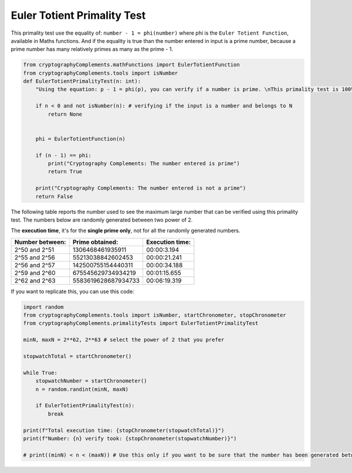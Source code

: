 Euler Totient Primality Test
============================
This primality test use the equality of: ``number - 1 = phi(number)`` where phi is the ``Euler Totient Function``, available in Maths functions.
And if the equality is true than the number entered in input is a prime number, because a prime number has many relatively primes as many as the prime - 1.

.. code-block:: python

    from cryptographyComplements.mathFunctions import EulerTotientFunction
    from cryptographyComplements.tools import isNumber
    def EulerTotientPrimalityTest(n: int):
        "Using the equation: p - 1 = phi(p), you can verify if a number is prime. \nThis primality test is 100% valid but numbers greater than 2^60 requires to much time, and computational power, to be calculated using this primality test."

        if n < 0 and not isNumber(n): # verifying if the input is a number and belongs to N
            return None
        

        phi = EulerTotientFunction(n)

        if (n - 1) == phi:
            print("Cryptography Complements: The number entered is prime")
            return True
        
        print("Cryptography Complements: The number entered is not a prime")
        return False

The following table reports the number used to see the maximum large number that can be verified using this primality test.
The numbers below are randomly generated between two power of 2.

The **execution time**, it's for the **single prime only**, not for all the randomly generated numbers.


+-----------------+---------------------+-----------------+
| Number between: | Prime obtained:     | Execution time: |
+=================+=====================+=================+
| 2^50 and 2^51   | 1306468461935911    | 00:00:3.194     |
+-----------------+---------------------+-----------------+
| 2^55 and 2^56   | 55213038842602453   | 00:00:21.241    |
+-----------------+---------------------+-----------------+
| 2^56 and 2^57   | 142500755154440311  | 00:00:34.188    |
+-----------------+---------------------+-----------------+
| 2^59 and 2^60   | 675545629734934219  | 00:01:15.655    |
+-----------------+---------------------+-----------------+
| 2^62 and 2^63   | 5583619628687934733 | 00:06:19.319    |
+-----------------+---------------------+-----------------+


If you want to replicate this, you can use this code:

.. code-block:: python

    import random
    from cryptographyComplements.tools import isNumber, startChronometer, stopChronometer
    from cryptographyComplements.primalityTests import EulerTotientPrimalityTest

    minN, maxN = 2**62, 2**63 # select the power of 2 that you prefer

    stopwatchTotal = startChronometer()

    while True:
        stopwatchNumber = startChronometer()
        n = random.randint(minN, maxN)

        if EulerTotientPrimalityTest(n):
            break

    print(f"Total execution time: {stopChronometer(stopwatchTotal)}")
    print(f"Number: {n} verify took: {stopChronometer(stopwatchNumber)}")

    # print((minN) < n < (maxN)) # Use this only if you want to be sure that the number has been generated between minN and maxN